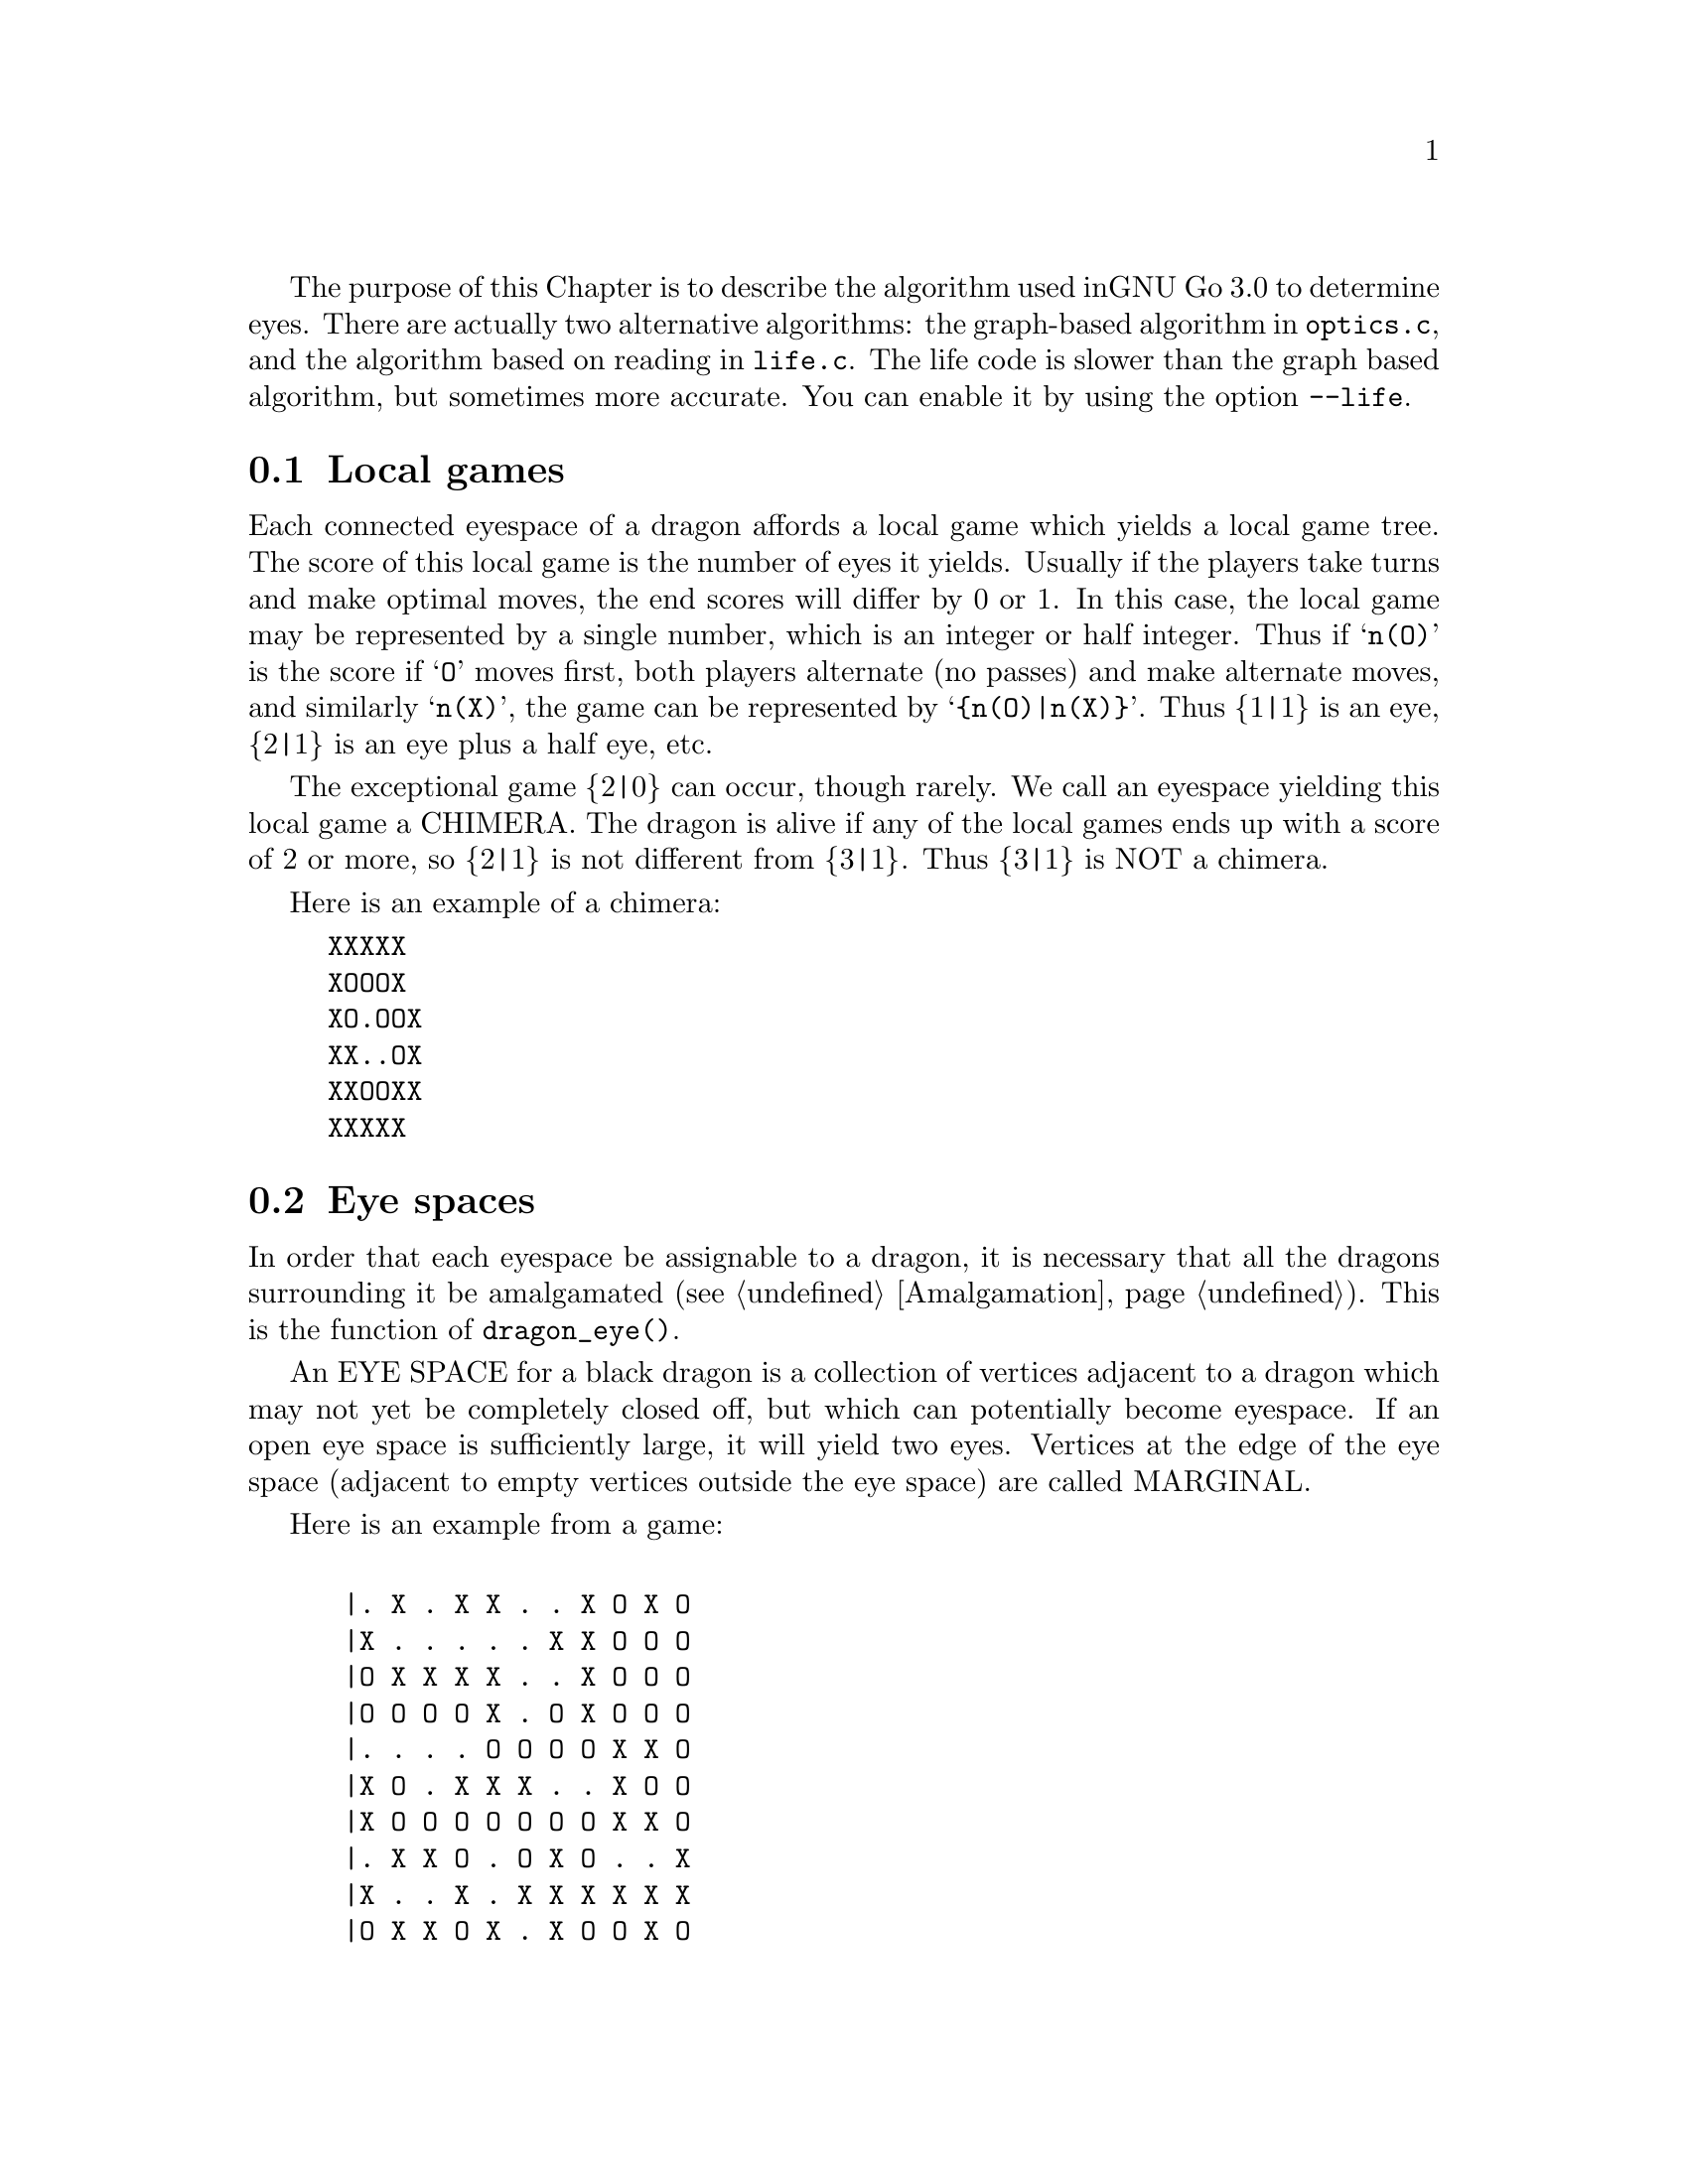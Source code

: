 The purpose of this Chapter is to describe the algorithm used in
GNU Go 3.0 to determine eyes. There are actually two alternative
algorithms: the graph-based algorithm in @file{optics.c}, and
the algorithm based on reading in @file{life.c}. The life
code is slower than the graph based algorithm, but sometimes more 
accurate. You can enable it by using the option @option{--life}.

@menu
* Local Games::                 Local games
* Eye Space::                   Eye space
* Eye Space as Local Game::     Eye space as local game
* Eye Example::                 An example
* Graphs::                      Underlying graphs
* Eye Shape::                   Pattern matching
* Eye Topology::                False eyes and half eyes
* Eye Topology with Ko::        False eyes and half eyes with ko
* False Margins::               False margins
* Eye Functions::               Functions in @file{optics.c}
@end menu

@node Local Games, Eye Space, Eyes, Eyes
@comment  node-name,  next,  previous,  up
@section Local games

Each connected eyespace of a dragon affords a local game which yields
a local game tree. The score of this local game is the number of eyes
it yields. Usually if the players take turns and make optimal moves,
the end scores will differ by 0 or 1. In this case, the local game may
be represented by a single number, which is an integer or half
integer. Thus if @samp{n(O)} is the score if @samp{O} moves first,
both players alternate (no passes) and make alternate moves, and
similarly @samp{n(X)}, the game can be represented by
@samp{@{n(O)|n(X)@}}. Thus @{1|1@} is an eye, @{2|1@} is an eye plus a
half eye, etc.

The exceptional game @{2|0@} can occur, though rarely. We call
an eyespace yielding this local game a CHIMERA.  The dragon
is alive if any of the local games ends up with a score of 2
or more, so @{2|1@} is not different from @{3|1@}. Thus @{3|1@} is
NOT a chimera. 

Here is an example of a chimera:

@example
@group
XXXXX
XOOOX
XO.OOX
XX..OX
XXOOXX
XXXXX
@end group
@end example

@node Eye Space, Eye Space as Local Game, Local Games, Eyes
@comment  node-name,  next,  previous,  up
@section Eye spaces

In order that each eyespace be assignable to a dragon,
it is necessary that all the dragons surrounding it
be amalgamated (@pxref{Amalgamation}). This is the
function of @code{dragon_eye()}.

An EYE SPACE for a black dragon is a collection of vertices
adjacent to a dragon which may not yet be completely closed off,
but which can potentially become eyespace. If an open eye space is
sufficiently large, it will yield two eyes. Vertices at the edge
of the eye space (adjacent to empty vertices outside the eye space)
are called MARGINAL.

Here is an example from a game:

@example
@group

 |. X . X X . . X O X O 
 |X . . . . . X X O O O
 |O X X X X . . X O O O
 |O O O O X . O X O O O
 |. . . . O O O O X X O
 |X O . X X X . . X O O
 |X O O O O O O O X X O
 |. X X O . O X O . . X
 |X . . X . X X X X X X
 |O X X O X . X O O X O

@end group
@end example

Here the @samp{O} dragon which is surrounded in the center has open
eye space. In the middle of this open eye space are three
dead @samp{X} stones. This space is large enough that O cannot be
killed. We can abstract the properties of this eye shape as follows.
Marking certain vertices as follows:

@example
@group

 |- X - X X - - X O X O 
 |X - - - - - X X O O O
 |O X X X X - - X O O O
 |O O O O X - O X O O O
 |! . . . O O O O X X O
 |X O . X X X . ! X O O
 |X O O O O O O O X X O
 |- X X O - O X O - - X
 |X - - X - X X X X X X
 |O X X O X - X O O X O

@end group
@end example

@noindent
the shape in question has the form:

@example
@group

!...
  .XXX.!

@end group
@end example

The marginal vertices are marked with an exclamation point (@samp{!}).
The captured @samp{X} stones inside the eyespace are naturally marked @samp{X}.

The precise algorithm by which the eye spaces are determined is
somewhat complex. Documentation of this algorithm is in the
comments in the source to the function @code{make_domains()} in
@file{optics.c}.

The eyespaces can be conveniently displayed using a colored 
ascii diagram by running @command{gnugo -E}.

@node Eye Space as Local Game, Eye Example, Eye Space, Eyes
@comment  node-name,  next,  previous,  up
@section The eyespace as local game

In the abstraction, an eyespace consists of a set of vertices
labelled:

@example

!  .  X

@end example

Tables of many eyespaces are found in the database
@file{patterns/eyes.db}. Each of these may be thought of as a local
game. The result of this game is listed after the eyespace in the form
@code{:max,min}, where @code{max} is the number of eyes the pattern
yields if @samp{O} moves first, while @code{min} is the number of eyes
the pattern yields if @samp{X} moves first. The player who owns the eye
space is denoted @samp{O} throughout this discussion. Since three eyes
are no better than two, there is no attempt to decide whether the space
yields two eyes or three, so max never exceeds 2. Patterns with min>1
are omitted from the table.

For example, we have:

@example
@group
Pattern 548

 x
x*x!

:2,1

@end group
@end example

Here notation is as above, except that @samp{x} means @samp{X} or 
@code{EMPTY}.  The result of the pattern is not different if @samp{X} has
stones at these vertices or not.

We may abstract the local game as follows. The two players @samp{O}
and @samp{X} take turns moving, or either may pass.

RULE 1: @samp{O} for his move may remove any vertex marked @samp{!}
or marked @samp{.}.

RULE 2: @samp{X} for his move may replace a @samp{.} by an @samp{X}. 

RULE 3: @samp{X} may remove a @samp{!}. In this case, each @samp{.}
adjacent to the @samp{!} which is removed becomes a @samp{!} . If an
@samp{X} adjoins the @samp{!} which is removed, then that @samp{X}
and any which are connected to it are also removed. Any @samp{.} which
are adjacent to the removed @samp{X}'s then become @samp{.}.

Thus if @samp{O} moves first he can transform the eyeshape in
the above example to:

@example
@group
 ...            or      !...
  .XXX.!                  .XXX.
@end group
@end example

However if @samp{X} moves he may remove the @samp{!} and the @samp{.}s
adjacent to the @samp{!} become @samp{!} themselves. Thus if @samp{X}
moves first he may transform the eyeshape to:

@example
@group
 !..           or    !..
  .XXX.!              .XXX!
@end group
@end example

NOTE: A nuance which is that after the @samp{X:1}, @samp{O:2}
exchange below, @samp{O} is threatening to capture three X stones,
hence has a half eye to the left of 2.  This is subtle, and there are
other such subtleties which our abstraction will not capture. Some of
these at least can be dealt with by a refinements of the scheme, but
we will content ourselves for the time being with a simplified model.

@example
@group

 |- X - X X - - X O X O 
 |X - - - - - X X O O O
 |O X X X X - - X O O O
 |O O O O X - O X O O O
 |1 2 . . O O O O X X O
 |X O . X X X . 3 X O O
 |X O O O O O O O X X O
 |- X X O - O X O - - X
 |X - - X - X X X X X X
 |O X X O X - X O O X O

@end group
@end example

We will not attempt to characterize the terminal states
of the local game (some of which could be seki) or
the scoring. 

@node Eye Example, Graphs, Eye Space as Local Game, Eyes
@comment  node-name,  next,  previous,  up
@section An example

Here is a local game which yields exactly one
eye, no matter who moves first:

@example
@group

!
...
...!

@end group
@end example

Here are some variations, assuming @samp{O} moves first.

@example
@group
!        (start position)
...
...!
@end group


@group
...      (after @samp{O}'s move)
...!
@end group


@group
... 
..!
@end group


@group
... 
..
@end group


@group
.X.       (nakade)
..
@end group
@end example

Here is another variation:

@example

@group
!         (start)
...
...!
@end group


@group
!         (after @samp{O}'s move)
. .
...!
@end group


@group
!         (after @samp{X}'s move)
. .
..X!
@end group


@group
. .
..X!
@end group


@group
. !
.!
@end group
@end example


@node Graphs, Eye Shape, Eye Example, Eyes
@comment  node-name,  next,  previous,  up
@section Graphs

It is a useful observation that the local game associated
with an eyespace depends only on the underlying graph, which
as a set consists of the set of vertices, in which two elements
are connected by an edge if and only if they are adjacent on
the Go board. For example the two eye shapes:

@example

..
 ..

and

....

@end example

@noindent
though distinct in shape have isomorphic graphs, and consequently
they are isomorphic as local games. This reduces the number of
eyeshapes in the database @file{patterns/eyes.db}.

A further simplification is obtained through our treatment of
half eyes and false eyes. Such patterns are identified by the
topological analysis (@pxref{Eye Topology}).

A half eye is isomorphic to the pattern @code{(!.)} . To see this,
consider the following two eye shapes:

@example
@group 
XOOOOOO
X.....O
XOOOOOO

@end group
and:
@group

XXOOOOO
XOa...O
XbOOOOO
XXXXXXX

@end group
@end example

These are equivalent eyeshapes, with isomorphic local games @{2|1@}.
The first has shape:

@example

!....

@end example

The second eyeshape has a half eye at @samp{a} which is taken when @samp{O} 
or @samp{X} plays at @samp{b}. This is found by the topological
criterion (@pxref{Eye Topology}).

The graph of the eye_shape, ostensibly @samp{....} is modified by replacing
the left @samp{.} by @samp{!.} during graph matching.


A false eye is isomorphic to the pattern @code{(!)} . To see this,
consider the following eye shape:

@example

XXXOOOOOO
X.Oa....O
XXXOOOOOO

@end example

This is equivalent to the two previous eyeshapes, with an isomorphic
local game @{2|1@}.

This eyeshape has a false eye at @samp{a}. This is also found by the
topological criterion.

The graph of the eye_shape, ostensibly @samp{.....} is modified by replacing
the left @samp{.} by @samp{!}. This is made directly in the eye data,
not only during graph matching.


@node Eye Shape, Eye Topology, Graphs, Eyes
@comment  node-name,  next,  previous,  up
@section Eye shape analysis

The patterns in @file{patterns/eyes.db} are compiled into graphs
represented essentially by arrays in @file{patterns/eyes.c}.

Each actual eye space as it occurs on the board is also
compiled into a graph. Half eyes are handled as follows.
Referring to the example 

@example
@group
XXOOOOO
XOa...O
XbOOOOO
XXXXXX
@end group
@end example

@noindent
repeated from the preceding discussion, the vertex at @samp{b} is
added to the eyespace as a marginal vertex. The adjacency
condition in the graph is a macro (in @file{optics.c}): two
vertices are adjacent if they are physically adjacent, 
or if one is a half eye and the other is its key point.

In @code{recognize_eyes()}, each such graph arising from an actual eyespace is
matched against the graphs in @file{eyes.c}.  If a match is found, the
result of the local game is known. If a graph cannot be matched, its
local game is assumed to be @{2|2@}.

@node Eye Topology, Eye Topology with Ko, Eye Shape, Eyes
@comment  node-name,  next,  previous,  up
@section Topology of Half Eyes and False Eyes

A HALF EYE is a pattern where an eye may or may not materialize,
depending on who moves first. Here is a half eye for @code{O}:

@example
@group

   OOXX
   O.O.
   OO.X

@end group
@end example

A FALSE EYE is a cave which cannot become an eye. Here are
two examples of false eyes for @code{O}:

@example
@group

   OOX         OOX
   O.O         O.OO
   XOO         OOX

@end group
@end example

We describe now the topological algorithm used to find half eyes
and false eyes. In this section we ignore the possibility of ko.

False eyes and half eyes can locally be characterized by the status of
the diagonal intersections from an eye space. For each diagonal
intersection, which is not within the eye space, there are three
distinct possibilities:

@itemize @bullet
@item occupied by an enemy (@code{X}) stone, which cannot be captured.
@item either empty and @code{X} can safely play there, or occupied
   by an @code{X} stone that can both be attacked and defended.
@item occupied by an @code{O} stone, an @code{X} stone that can be attacked
   but not defended, or it's empty and @code{X} cannot safely play there.
@end itemize

We give the first possibility a value of two, the second a value of
one, and the last a value of zero. Summing the values for the diagonal
intersections, we have the following criteria:

@itemize @bullet
@item sum >= 4: false eye
@item sum == 3: half eye
@item sum <= 2: proper eye
@end itemize

If the eye space is on the edge, the numbers above should be decreased
by 2. An alternative approach is to award diagonal points which are
outside the board a value of 1. To obtain an exact equivalence we must
however give value 0 to the points diagonally off the corners, i.e.
the points with both coordinates out of bounds.

The algorithm to find all topologically false eyes and half eyes is:

For all eye space points with at most one neighbor in the eye space,
evaluate the status of the diagonal intersections according to the
criteria above and classify the point from the sum of the values.

@node  Eye Topology with Ko, False Margins, Eye Topology, Eyes
@comment  node-name,  next,  previous,  up

@section Eye Topology with Ko

This section extends the topological eye analysis to handle ko. We
distinguish between a ko in favor of @samp{O}' and one in favor of @samp{X}:

@example
@group
.?O?   good for O
OO.O
O.O?
XOX.
.X..

@end group
@group
.?O?   good for X
OO.O
OXO?
X.X.
.X..
@end group
@end example

Preliminarily we give the former the symbolic diagonal value @code{a}
and the latter the diagonal value @code{b}. We should clearly have
@code{0 < a < 1 < b < 2}. Letting @code{e} be the topological eye value
(still the sum of the four diagonal values), we want to have the
following properties:

@example
e <= 2     - proper eye
2 < e < 3  - worse than proper eye, better than half eye
e = 3      - half eye
3 < e < 4  - worse than half eye, better than false eye
e >= 4     - false eye
@end example

In order to determine the appropriate values of @code{a} and @code{b} we
analyze the typical cases of ko contingent topological eyes:

@example
@group
      .X..      (slightly) better than proper eye
(a)   ..OO          e < 2
      OO.O
      O.OO      e = 1 + a
      XOX.
      .X..

@end group

@group      
      .X..      better than half eye, worse than proper eye
(a')  ..OO      2 < e < 3
      OO.O
      OXOO      e = 1 + b
      X.X.
      .X..

@end group
      
@group
      .X..      better than half eye, worse than proper eye
(b)   .XOO      2 < e < 3
      OO.O
      O.OO      e = 2 + a
      XOX.
      .X..

@end group
      
@group
      .X..      better than false eye, worse than half eye
(b')  .XOO      3 < e < 4
      OO.O
      OXOO      e = 2 + b
      X.X.
      .X..

@end group
      
@group
      .X..
      XOX.      (slightly) better than proper eye
(c)   O.OO          e < 2
      OO.O
      O.OO      e = 2a
      XOX.
      .X..

@end group
      
@group
      .X..
      XOX.      proper eye, some aji
(c')  O.OO      e ~ 2
      OO.O
      OXOO      e = a + b
      X.X.
      .X..

@end group
      
@group
      .X..
      X.X.      better than half eye, worse than proper eye
(c'') OXOO      2 < e < 3
      OO.O
      OXOO      e = 2b
      X.X.
      .X..

@end group
      
@group
      .X...
      XOX..     better than half eye, worse than proper eye
(d)   O.O.X     2 < e < 3
      OO.O.
      O.OO.     e = 1 + 2a
      XOX..
      .X...

@end group
      
@group
      .X...
      XOX..     half eye, some aji
(d')  O.O.X     e ~ 3
      OO.O.
      OXOO.     e = 1 + a + b
      X.X..
      .X...

@end group
      
@group
      .X...
      X.X..     better than false eye, worse than half eye
(d'') OXO.X     3 < e < 4
      OO.O.
      OXOO.     e = 1 + 2b
      X.X..
      .X...

@end group
      
@group
      .X...
      XOX..     better than false eye, worse than half eye
(e)   O.OXX     3 < e < 4
      OO.O.
      O.OO.     e =  2 + 2a
      XOX..
      .X...

@end group
      
@group
      .X...
      XOX..     false eye, some aji
(e')  O.OXX     e ~ 4
      OO.O.
      OXOO.     e = 2 + a + b
      X.X..
      .X...

@end group
      
@group
      .X...
      X.X..     (slightly) worse than false eye
(e'') OXOXX     4 < e
      OO.O.
      OXOO.     e = 2 + 2b
      X.X..
      .X...

@end group
@end example      

It may seem obvious that we should use
@example
(i)   a=1/2, b=3/2
@end example
but this turns out to have some drawbacks. These can be solved by
using either of
@example
(ii)  a=2/3, b=4/3
(iii) a=3/4, b=5/4
(iv)  a=4/5, b=6/5

@end example

Summarizing the analysis above we have the following table for the
four different choices of @code{a} and @code{b}.

@example
case    symbolic        a=1/2   a=2/3   a=3/4   a=4/5   desired
        value           b=3/2   b=4/3   b=5/4   b=6/5   interval
(a)     1+a             1.5     1.67    1.75    1.8         e < 2
(a')    1+b             2.5     2.33    2.25    2.2     2 < e < 3
(b)     2+a             2.5     2.67    2.75    2.8     2 < e < 3
(b')    2+b             3.5     3.33    3.25    3.2     3 < e < 4
(c)     2a              1       1.33    1.5     1.6         e < 2
(c')    a+b             2       2       2       2           e ~ 2
(c'')   2b              3       2.67    2.5     2.4     2 < e < 3
(d)     1+2a            2       2.33    2.5     2.6     2 < e < 3
(d')    1+a+b           3       3       3       3           e ~ 3
(d'')   1+2b            4       3.67    3.5     3.4     3 < e < 4
(e)     2+2a            3       3.33    3.5     3.6     3 < e < 4
(e')    2+a+b           4       4       4       4           e ~ 4
(e'')   2+2b            5       4.67    4.5     4.4     4 < e

@end example

We can notice that (i) fails for the cases (c''), (d), (d''), and (e).
The other three choices get all values in the correct intervals. The
main distinction between them is the relative ordering of (c'') and (d)
(or analogously (d'') and (e)). If we do a more detailed analysis of
these we can see that in both cases @samp{O} can secure the eye
unconditionally if he moves first while @samp{X} can falsify it with ko
if he moves first. The difference is that in (c''), @samp{X} has to make
the first ko threat, while in (d), O has to make the first ko threat.
Thus (c'') is better for O and ought to have a smaller topological eye
value than (d). This gives an indication that (iv) is the better choice.

We can notice that any value of @code{a}, @code{b} satisfying
@code{a+b=2} and @code{3/4<a<1} would have the same qualities as choice
(iv) according to the analysis above. One interesting choice is
@code{a=7/8, b=9/8} since these allow exact computations with floating
point values having a binary mantissa. The latter property is shared by
@code{a=3/4} and @code{a=1/2}.

When there are three kos around the same eyespace, things become
more complex. This case is, however, rare enough that we ignore it.


@node False Margins, Eye Functions, Eye Topology with Ko, Eyes
@comment  node-name,  next,  previous,  up
@section False Margins

The following situation is rare but special enough to warrant separate
attention:

@example
   OOOOXX
   OXaX..
   ------
@end example

Here @samp{a} may be characterized by the fact that it is adjacent
to O's eyespace, and it is also adjacent to an X group which cannot
be attacked, but that an X move at 'a' results in a string with only
one liberty. We call this a @dfn{false margin}. 

For the purpose of the eye code, O's eyespace should be parsed
as @code{(X)}, not @code{(X!)}.

@node Eye Functions, , False Margins, Eyes
@comment  node-name,  next,  previous,  up
@section Functions in @file{optics.c}

Here are the public functions in @file{optics.c}, except some simple
access functions used by autohelpers. The statically declared functions
are documented in the source code.

@itemize @bullet 
@item @code{void make_domains(struct eye_data b_eye[BOARDMAX], struct eye_data w_eye[BOARDMAX], int owl_call)}
@findex make_domains
@quotation
This function is called from @code{make_dragons()} and from
@code{owl_determine_life()}. It marks the black and white domains
(eyeshape regions) and collects some statistics about each one.
@end quotation
@item @code{void compute_eyes(int pos, int *max, int *min, int *attack_point, int *defense_point, struct eye_data eye[BOARDMAX], struct half_eye_data heye[BOARDMAX], int add_moves, int color)}
@findex compute_eyes
@quotation
Given an eyespace with origin @code{pos}, this function computes the
minimum and maximum numbers of eyes the space can yield. If max and
min are different, then vital points of attack and defense are also
generated.
@end quotation
@item @code{void compute_eyes_pessimistic(int pos, int *max, int *min, int *pessimistic_min, int *attack_point, int *defense_point, struct eye_data eye[BOARDMAX], struct half_eye_data heye[BOARDMAX])}
@findex compute_eyes_pessimistic
@quotation
This function works like @code{compute_eyes()}, except that it also gives
a pessimistic view of the chances to make eyes.
@end quotation
@item @code{void propagate_eye(int origin, struct eye_data eye[BOARDMAX])}
@findex propagate_eye
@quotation
Copies the data at @code{origin} to the rest of the eye (invariant
fields only).
@end quotation
@item @code{static int recognize_eye(int pos, int *attack_point, int *defense_point, int *max, int *min, struct eye_data eye[BOARDMAX], struct half_eye_data heye[BOARDMAX], int add_moves, int color)}
@quotation
Declared static but documented here because of its importance. The life
code supplies an alternative version of this function called
@code{recognize_eye2()}.  Here @code{pos} is the origin of an
eyespace. Returns 1 if there is a pattern in @file{eyes.db} matching the
eyespace, or 0 if no match is found. If there is a key point for attack,
@code{*attack_point} is set to its location, or @code{NO_MOVE} if there is
none.  Similarly @code{*defense_point} is the location of a vital defense
point. @code{*min} and @code{*max} are the minimum and maximum number of eyes
that can be made in this eyespace respectively. Vital attack/defense points
exist if and only if @code{*min != *max}. If @code{add_moves==1}, this
function may add a move_reason for @code{color} at a vital point which
is found by the function. If @code{add_moves==0}, set @code{color==EMPTY}.
@end quotation
@item @code{void add_false_eye(int pos, struct eye_data eye[BOARDMAX], struct half_eye_data heye[BOARDMAX])}
@findex add_false_eye
@quotation
This function turns a proper eyespace into a margin.
@end quotation
@item @code{float topological_eye(int pos, int color, struct eye_data b_eye[BOARDMAX], struct eye_data w_eye[BOARDMAX], struct half_eye_data heye[BOARDMAX])}
@findex topological_eye
@quotation 
See @xref{Eye Topology}. Evaluate the eye space at @code{pos}
topologically (@pxref{Eye Topology}). Returns 2 or less if @code{pos}
is a proper eye for @code{color}; between 2 and 3 if the eye can be made
false only by ko; 3 if @code{pos} is a half eye; between 3 and 4 if the
eye can be made real only by ko; 4 if @code{pos} is a false eye. Attack
and defense points for control of the diagonals are stored in the
@code{heye[]} array.

@end quotation
@end itemize
